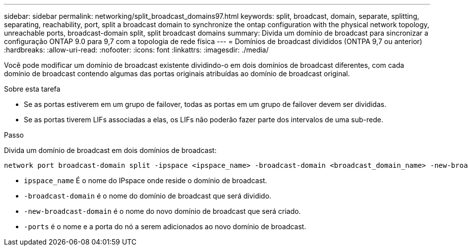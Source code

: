 ---
sidebar: sidebar 
permalink: networking/split_broadcast_domains97.html 
keywords: split, broadcast, domain, separate, splitting, separating, reachability, port, split a broadcast domain to synchronize the ontap configuration with the physical network topology, unreachable ports, broadcast-domain split, split broadcast domains 
summary: Divida um domínio de broadcast para sincronizar a configuração ONTAP 9.0 para 9,7 com a topologia de rede física 
---
= Domínios de broadcast divididos (ONTPA 9,7 ou anterior)
:hardbreaks:
:allow-uri-read: 
:nofooter: 
:icons: font
:linkattrs: 
:imagesdir: ./media/


[role="lead"]
Você pode modificar um domínio de broadcast existente dividindo-o em dois domínios de broadcast diferentes, com cada domínio de broadcast contendo algumas das portas originais atribuídas ao domínio de broadcast original.

.Sobre esta tarefa
* Se as portas estiverem em um grupo de failover, todas as portas em um grupo de failover devem ser divididas.
* Se as portas tiverem LIFs associadas a elas, os LIFs não poderão fazer parte dos intervalos de uma sub-rede.


.Passo
Divida um domínio de broadcast em dois domínios de broadcast:

....
network port broadcast-domain split -ipspace <ipspace_name> -broadcast-domain <broadcast_domain_name> -new-broadcast-domain <broadcast_domain_name> -ports <node:port,node:port>
....
* `ipspace_name` É o nome do IPspace onde reside o domínio de broadcast.
* `-broadcast-domain` é o nome do domínio de broadcast que será dividido.
* `-new-broadcast-domain` é o nome do novo domínio de broadcast que será criado.
* `-ports` é o nome e a porta do nó a serem adicionados ao novo domínio de broadcast.

